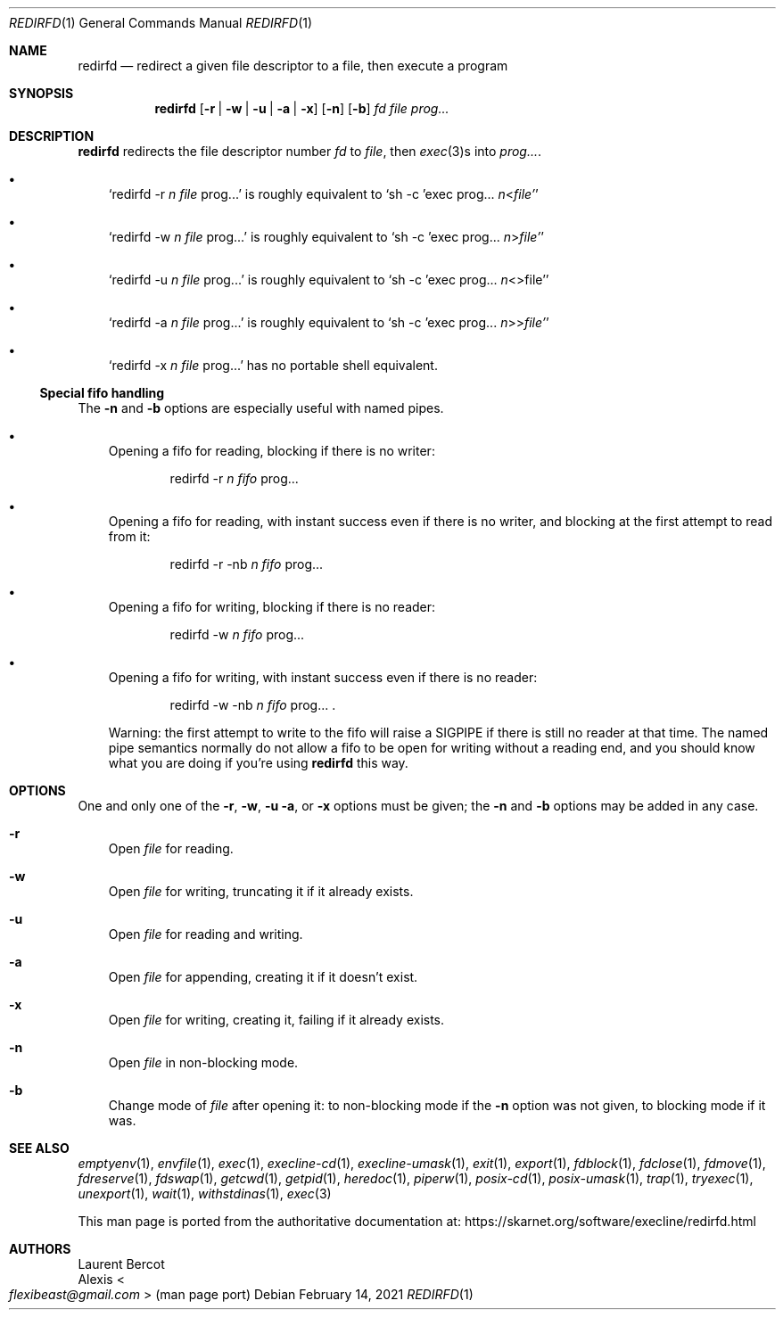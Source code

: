 .Dd February 14, 2021
.Dt REDIRFD 1
.Os
.Sh NAME
.Nm redirfd
.Nd redirect a given file descriptor to a file, then execute a program
.Sh SYNOPSIS
.Nm
.Op Fl r | Fl w | Fl u | Fl a | Fl x
.Op Fl n
.Op Fl b
.Ar fd
.Ar file
.Ar prog...
.Sh DESCRIPTION
.Nm
redirects the file descriptor number
.Ar fd
to
.Ar file ,
then
.Xr exec 3 Ns
s into
.Ar prog... .
.Bl -bullet -width x
.It
.Ql redirfd -r Ar n Ar file No prog...
is roughly equivalent to
.Ql sh -c 'exec prog... Ar n Ns < Ns Ar file'
.It
.Ql redirfd -w Ar n Ar file No prog...
is roughly equivalent to
.Ql sh -c 'exec prog... Ar n Ns > Ns Ar file'
.It
.Ql redirfd -u Ar n Ar file No prog...
is roughly equivalent to
.Ql sh -c 'exec prog... Ar n Ns <> Ns file'
.It
.Ql redirfd -a Ar n Ar file No prog...
is roughly equivalent to
.Ql sh -c 'exec prog... Ar n Ns >> Ns Ar file'
.It
.Ql redirfd -x Ar n Ar file No prog...
has no portable shell equivalent.
.El
.Ss Special fifo handling
The
.Fl n
and
.Fl b
options are especially useful with named pipes.
.Bl -bullet -width x
.It
Opening a fifo for reading, blocking if there is no writer:
.Bd -ragged -offset indent
redirfd -r
.Ar n
.Ar fifo
prog...
.Ed
.It
Opening a fifo for reading, with instant success even if there is no
writer, and blocking at the first attempt to read from it:
.Bd -ragged -offset indent
redirfd -r -nb
.Ar n
.Ar fifo
prog...
.Ed
.It
Opening a fifo for writing, blocking if there is no reader:
.Bd -ragged -offset indent
redirfd -w
.Ar n
.Ar fifo
prog...
.Ed
.It
Opening a fifo for writing, with instant success even if there is no
reader:
.Bd -ragged -offset indent
redirfd -w -nb
.Ar n
.Ar fifo
prog... .
.Ed
.Pp
Warning: the first attempt to write to the fifo will raise a
.Dv SIGPIPE
if there is still no reader at that time.
The named pipe semantics normally do not allow a fifo to be open for
writing without a reading end, and you should know what you are doing
if you're using
.Nm
this way.
.El
.Sh OPTIONS
One and only one of the
.Fl r ,
.Fl w ,
.Fl u
.Fl a ,
or
.Fl x
options must be given; the
.Fl n
and
.Fl b
options may be added in any case.
.Bl -tag -width x
.It Fl r
Open
.Ar file
for reading.
.It Fl w
Open
.Ar file
for writing, truncating it if it already exists.
.It Fl u
Open
.Ar file
for reading and writing.
.It Fl a
Open
.Ar file
for appending, creating it if it doesn't exist.
.It Fl x
Open
.Ar file
for writing, creating it, failing if it already exists.
.It Fl n
Open
.Ar file
in non-blocking mode.
.It Fl b
Change mode of
.Ar file
after opening it:
to non-blocking mode if the
.Fl n
option was not given, to blocking mode if it was.
.El
.Sh SEE ALSO
.Xr emptyenv 1 ,
.Xr envfile 1 ,
.Xr exec 1 ,
.Xr execline-cd 1 ,
.Xr execline-umask 1 ,
.Xr exit 1 ,
.Xr export 1 ,
.Xr fdblock 1 ,
.Xr fdclose 1 ,
.Xr fdmove 1 ,
.Xr fdreserve 1 ,
.Xr fdswap 1 ,
.Xr getcwd 1 ,
.Xr getpid 1 ,
.Xr heredoc 1 ,
.Xr piperw 1 ,
.Xr posix-cd 1 ,
.Xr posix-umask 1 ,
.Xr trap 1 ,
.Xr tryexec 1 ,
.Xr unexport 1 ,
.Xr wait 1 ,
.Xr withstdinas 1 ,
.Xr exec 3
.Pp
This man page is ported from the authoritative documentation at:
.Lk https://skarnet.org/software/execline/redirfd.html
.Sh AUTHORS
.An Laurent Bercot
.An Alexis Ao Mt flexibeast@gmail.com Ac (man page port)
